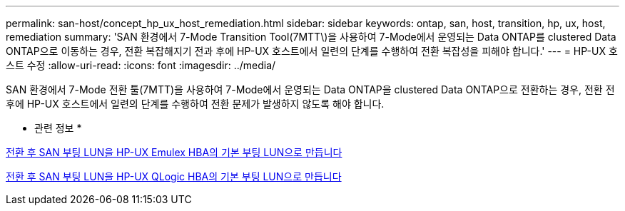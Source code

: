---
permalink: san-host/concept_hp_ux_host_remediation.html 
sidebar: sidebar 
keywords: ontap, san, host, transition, hp, ux, host, remediation 
summary: 'SAN 환경에서 7-Mode Transition Tool(7MTT\)을 사용하여 7-Mode에서 운영되는 Data ONTAP를 clustered Data ONTAP으로 이동하는 경우, 전환 복잡해지기 전과 후에 HP-UX 호스트에서 일련의 단계를 수행하여 전환 복잡성을 피해야 합니다.' 
---
= HP-UX 호스트 수정
:allow-uri-read: 
:icons: font
:imagesdir: ../media/


[role="lead"]
SAN 환경에서 7-Mode 전환 툴(7MTT)을 사용하여 7-Mode에서 운영되는 Data ONTAP을 clustered Data ONTAP으로 전환하는 경우, 전환 전후에 HP-UX 호스트에서 일련의 단계를 수행하여 전환 문제가 발생하지 않도록 해야 합니다.

* 관련 정보 *

xref:task_making_a_san_boot_lun_primary_for_hp_ux_emulex_hbas_after_transition.adoc[전환 후 SAN 부팅 LUN을 HP-UX Emulex HBA의 기본 부팅 LUN으로 만듭니다]

xref:task_making_san_boot_lun_primary_boot_lun_for_hp_ux_qlogic_hbas_after_transition.adoc[전환 후 SAN 부팅 LUN을 HP-UX QLogic HBA의 기본 부팅 LUN으로 만듭니다]
